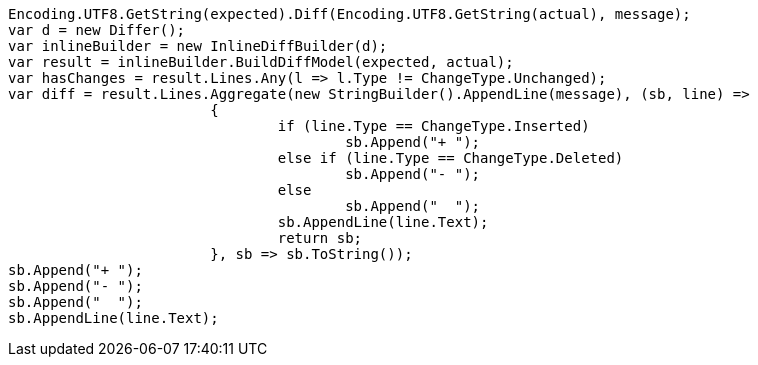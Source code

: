 [source, csharp]
----
Encoding.UTF8.GetString(expected).Diff(Encoding.UTF8.GetString(actual), message);
var d = new Differ();
var inlineBuilder = new InlineDiffBuilder(d);
var result = inlineBuilder.BuildDiffModel(expected, actual);
var hasChanges = result.Lines.Any(l => l.Type != ChangeType.Unchanged);
var diff = result.Lines.Aggregate(new StringBuilder().AppendLine(message), (sb, line) =>
			{
				if (line.Type == ChangeType.Inserted)
					sb.Append("+ ");
				else if (line.Type == ChangeType.Deleted)
					sb.Append("- ");
				else
					sb.Append("  ");
				sb.AppendLine(line.Text);
				return sb;
			}, sb => sb.ToString());
sb.Append("+ ");
sb.Append("- ");
sb.Append("  ");
sb.AppendLine(line.Text);
----
